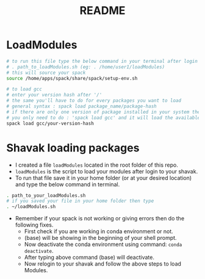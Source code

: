 #+title: README

* LoadModules
#+begin_src bash :tangle loadModules.sh
# to run this file type the below command in your terminal after login
# . path_to_loadModules.sh (eg: . /home/user1/loadModules)
# this will source your spack
source /home/apps/spack/share/spack/setup-env.sh

# to load gcc
# enter your version hash after '/'
# the same you'll have to do for every packages you want to load
# general syntax : spack load package_name/package-hash
# if there are only one version of package installed in your system then
# you only need to do : 'spack load gcc' and it will load the available version
spack load gcc/your-version-hash

#+end_src

* Shavak loading packages
- I created a file ~loadModules~ located in the root folder of this repo.
- ~loadModules~ is the script to load your modules after login to your shavak.
- To run that file save it in your home folder (or at your desired location) and type the below command in terminal.
#+begin_src bash
. path_to_your_loadModules.sh
# if you saved your file in your home folder then type
. ~/loadModules.sh
#+end_src
- Remember if your spack is not working or giving errors then do the following fixes.
  + First check if you are working in conda environment or not.
  + (base) will be showing in the beginning of your shell prompt.
  + Now deactivate the conda environment using command: ~conda deactivate~.
  + After typing above command (base) will deactivate.
  + Now relogin to your shavak and follow the above steps to load Modules.
